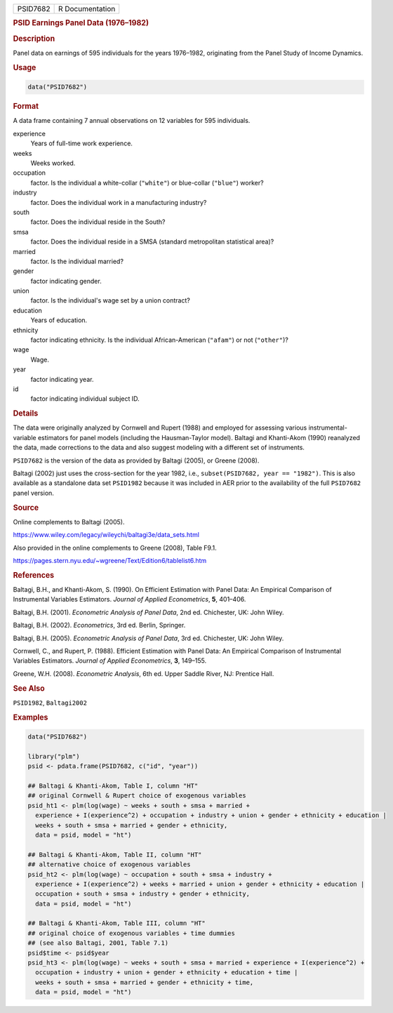.. container::

   .. container::

      ======== ===============
      PSID7682 R Documentation
      ======== ===============

      .. rubric:: PSID Earnings Panel Data (1976–1982)
         :name: psid-earnings-panel-data-19761982

      .. rubric:: Description
         :name: description

      Panel data on earnings of 595 individuals for the years 1976–1982,
      originating from the Panel Study of Income Dynamics.

      .. rubric:: Usage
         :name: usage

      .. code:: R

         data("PSID7682")

      .. rubric:: Format
         :name: format

      A data frame containing 7 annual observations on 12 variables for
      595 individuals.

      experience
         Years of full-time work experience.

      weeks
         Weeks worked.

      occupation
         factor. Is the individual a white-collar (``"white"``) or
         blue-collar (``"blue"``) worker?

      industry
         factor. Does the individual work in a manufacturing industry?

      south
         factor. Does the individual reside in the South?

      smsa
         factor. Does the individual reside in a SMSA (standard
         metropolitan statistical area)?

      married
         factor. Is the individual married?

      gender
         factor indicating gender.

      union
         factor. Is the individual's wage set by a union contract?

      education
         Years of education.

      ethnicity
         factor indicating ethnicity. Is the individual African-American
         (``"afam"``) or not (``"other"``)?

      wage
         Wage.

      year
         factor indicating year.

      id
         factor indicating individual subject ID.

      .. rubric:: Details
         :name: details

      The data were originally analyzed by Cornwell and Rupert (1988)
      and employed for assessing various instrumental-variable
      estimators for panel models (including the Hausman-Taylor model).
      Baltagi and Khanti-Akom (1990) reanalyzed the data, made
      corrections to the data and also suggest modeling with a different
      set of instruments.

      ``PSID7682`` is the version of the data as provided by Baltagi
      (2005), or Greene (2008).

      Baltagi (2002) just uses the cross-section for the year 1982,
      i.e., ``subset(PSID7682, year == "1982")``. This is also available
      as a standalone data set ``PSID1982`` because it was included in
      AER prior to the availability of the full ``PSID7682`` panel
      version.

      .. rubric:: Source
         :name: source

      Online complements to Baltagi (2005).

      https://www.wiley.com/legacy/wileychi/baltagi3e/data_sets.html

      Also provided in the online complements to Greene (2008), Table
      F9.1.

      https://pages.stern.nyu.edu/~wgreene/Text/Edition6/tablelist6.htm

      .. rubric:: References
         :name: references

      Baltagi, B.H., and Khanti-Akom, S. (1990). On Efficient Estimation
      with Panel Data: An Empirical Comparison of Instrumental Variables
      Estimators. *Journal of Applied Econometrics*, **5**, 401–406.

      Baltagi, B.H. (2001). *Econometric Analysis of Panel Data*, 2nd
      ed. Chichester, UK: John Wiley.

      Baltagi, B.H. (2002). *Econometrics*, 3rd ed. Berlin, Springer.

      Baltagi, B.H. (2005). *Econometric Analysis of Panel Data*, 3rd
      ed. Chichester, UK: John Wiley.

      Cornwell, C., and Rupert, P. (1988). Efficient Estimation with
      Panel Data: An Empirical Comparison of Instrumental Variables
      Estimators. *Journal of Applied Econometrics*, **3**, 149–155.

      Greene, W.H. (2008). *Econometric Analysis*, 6th ed. Upper Saddle
      River, NJ: Prentice Hall.

      .. rubric:: See Also
         :name: see-also

      ``PSID1982``, ``Baltagi2002``

      .. rubric:: Examples
         :name: examples

      .. code:: R

         data("PSID7682")

         library("plm")
         psid <- pdata.frame(PSID7682, c("id", "year"))

         ## Baltagi & Khanti-Akom, Table I, column "HT"
         ## original Cornwell & Rupert choice of exogenous variables
         psid_ht1 <- plm(log(wage) ~ weeks + south + smsa + married +
           experience + I(experience^2) + occupation + industry + union + gender + ethnicity + education |
           weeks + south + smsa + married + gender + ethnicity,
           data = psid, model = "ht")

         ## Baltagi & Khanti-Akom, Table II, column "HT"
         ## alternative choice of exogenous variables
         psid_ht2 <- plm(log(wage) ~ occupation + south + smsa + industry +
           experience + I(experience^2) + weeks + married + union + gender + ethnicity + education |
           occupation + south + smsa + industry + gender + ethnicity,
           data = psid, model = "ht")

         ## Baltagi & Khanti-Akom, Table III, column "HT"
         ## original choice of exogenous variables + time dummies
         ## (see also Baltagi, 2001, Table 7.1)
         psid$time <- psid$year
         psid_ht3 <- plm(log(wage) ~ weeks + south + smsa + married + experience + I(experience^2) +
           occupation + industry + union + gender + ethnicity + education + time |
           weeks + south + smsa + married + gender + ethnicity + time,
           data = psid, model = "ht")
